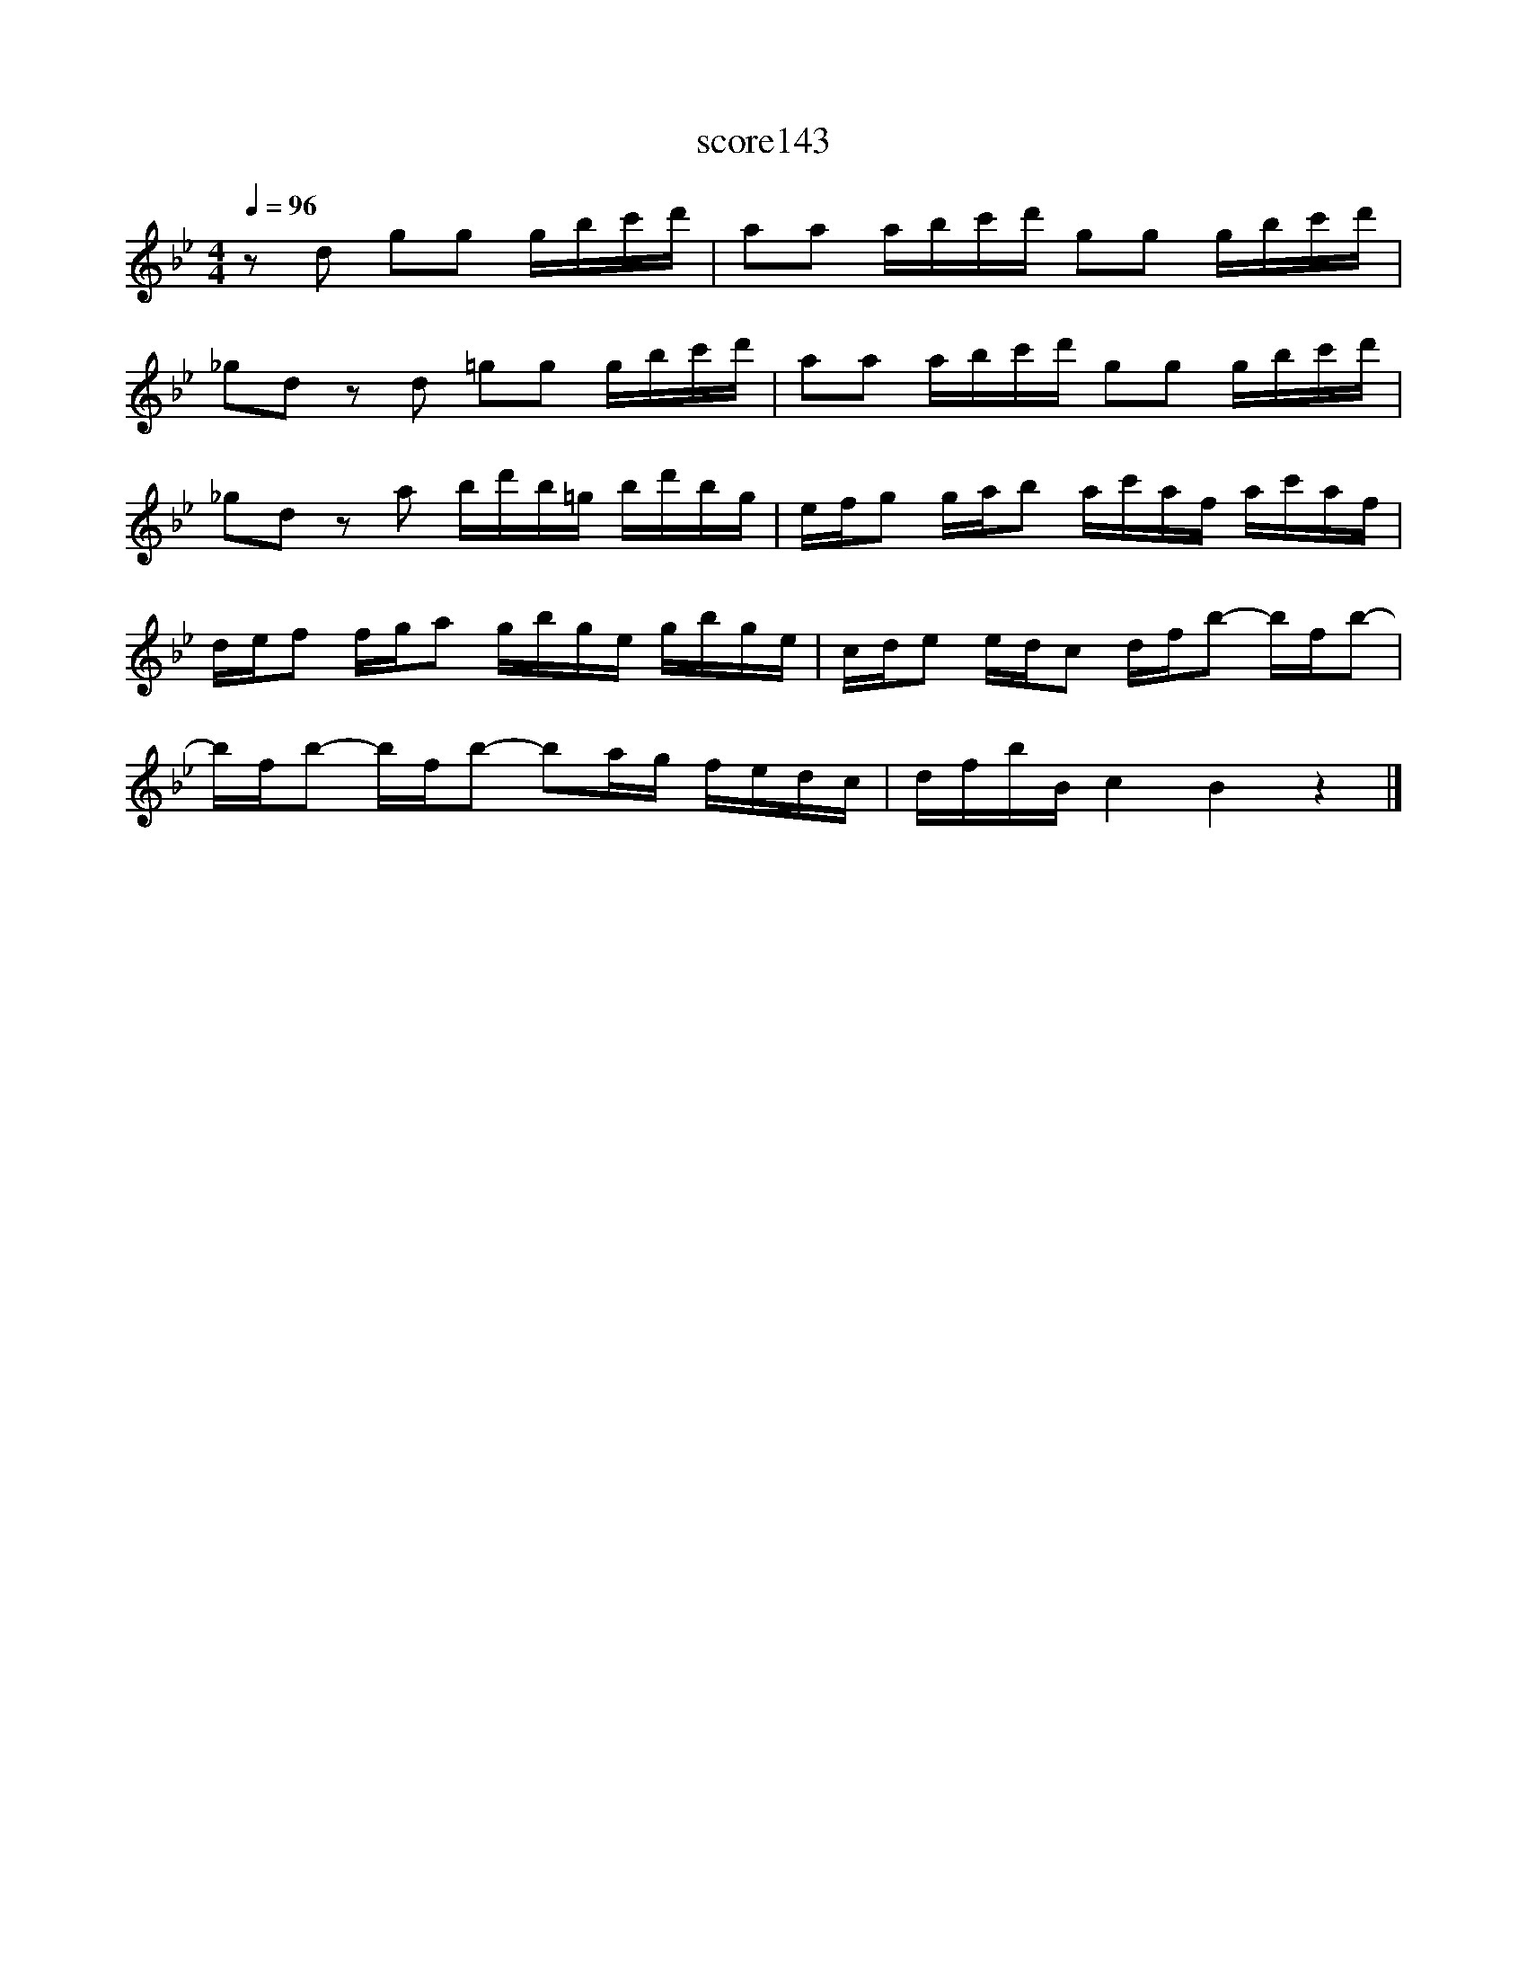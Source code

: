 X:52
T:score143
L:1/16
Q:1/4=96
M:4/4
I:linebreak $
K:Bb
 z2 d2 g2g2 gbc'd' | a2a2 abc'd' g2g2 gbc'd' |$ _g2d2 z2d2 =g2g2 gbc'd' | %3
 a2a2 abc'd' g2g2 gbc'd' |$ _g2d2 z2a2 bd'b=g bd'bg | efg2 gab2 ac'af ac'af |$ %6
 def2 fga2 gbge gbge | cde2 edc2 dfb2- bfb2- |$ bfb2- bfb2- b2ag fedc | dfbB c4 B4 z4 |] %10
